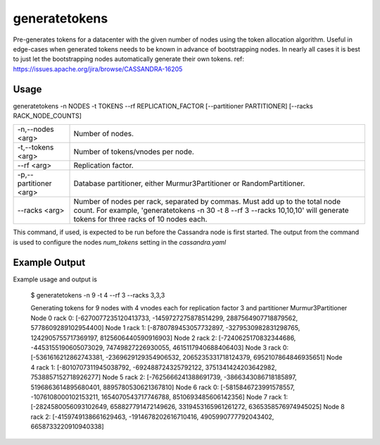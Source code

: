 .. Licensed to the Apache Software Foundation (ASF) under one
.. or more contributor license agreements.  See the NOTICE file
.. distributed with this work for additional information
.. regarding copyright ownership.  The ASF licenses this file
.. to you under the Apache License, Version 2.0 (the
.. "License"); you may not use this file except in compliance
.. with the License.  You may obtain a copy of the License at
..
..     http://www.apache.org/licenses/LICENSE-2.0
..
.. Unless required by applicable law or agreed to in writing, software
.. distributed under the License is distributed on an "AS IS" BASIS,
.. WITHOUT WARRANTIES OR CONDITIONS OF ANY KIND, either express or implied.
.. See the License for the specific language governing permissions and
.. limitations under the License.

generatetokens
------------

Pre-generates tokens for a datacenter with the given number of nodes using the token allocation algorithm. Useful in edge-cases when generated tokens needs to be known in advance of bootstrapping nodes. In nearly all cases it is best to just let the bootstrapping nodes automatically generate their own tokens.
ref: https://issues.apache.org/jira/browse/CASSANDRA-16205


Usage
^^^^^
generatetokens -n NODES -t TOKENS --rf REPLICATION_FACTOR [--partitioner PARTITIONER] [--racks RACK_NODE_COUNTS]


===================================                   ================================================================================
    -n,--nodes <arg>                                  Number of nodes.
    -t,--tokens <arg>                                 Number of tokens/vnodes per node.
    --rf <arg>                                        Replication factor.
    -p,--partitioner <arg>                            Database partitioner, either Murmur3Partitioner or RandomPartitioner.
    --racks <arg>                                     Number of nodes per rack, separated by commas. Must add up to the total node count. For example, 'generatetokens -n 30 -t 8 --rf 3 --racks 10,10,10' will generate tokens for three racks of 10 nodes each.
===================================                   ================================================================================


This command, if used, is expected to be run before the Cassandra node is first started. The output from the command is used to configure the nodes `num_tokens` setting in the `cassandra.yaml`


Example Output
^^^^^^^^^^^^^^
Example usage and output is

    $ generatetokens -n 9 -t 4 --rf 3 --racks 3,3,3

    Generating tokens for 9 nodes with 4 vnodes each for replication factor 3 and partitioner Murmur3Partitioner
    Node 0 rack 0: [-6270077235120413733, -1459727275878514299, 2887564907718879562, 5778609289102954400]
    Node 1 rack 1: [-8780789453057732897, -3279530982831298765, 1242905755717369197, 8125606440590916903]
    Node 2 rack 2: [-7240625170832344686, -4453155190605073029, 74749827226930055, 4615117940688406403]
    Node 3 rack 0: [-5361616212862743381, -2369629129354906532, 2065235331718124379, 6952107864846935651]
    Node 4 rack 1: [-8010707311945038792, -692488724325792122, 3751341424203642982, 7538857152718926277]
    Node 5 rack 2: [-7625666241388691739, -3866343086718185897, 5196863614895680401, 8895780530621367810]
    Node 6 rack 0: [-5815846723991578557, -1076108000102153211, 1654070543717746788, 8510693485606142356]
    Node 7 rack 1: [-2824580056093102649, 658827791472149626, 3319453165961261272, 6365358576974945025]
    Node 8 rack 2: [-4159749138661629463, -1914678202616710416, 4905990777792043402, 6658733220910940338]